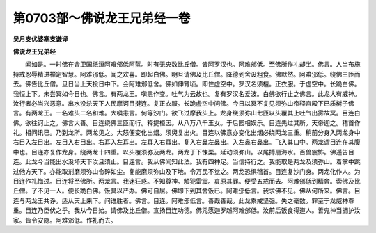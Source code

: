 第0703部～佛说龙王兄弟经一卷
================================

**吴月支优婆塞支谦译**

**佛说龙王兄弟经**


　　闻如是。一时佛在舍卫国祇洹阿难邠低阿蓝。时有无央数比丘僧。皆阿罗汉也。阿难邠低。至佛所作礼却坐。佛言。人当布施持戒忍辱精进禅定智慧。阿难邠低。闻之欢喜。即起白佛。明旦请佛及比丘僧。降德到舍设粗食。佛默然。阿难邠低。绕佛三匝而去。佛告比丘僧。旦日当上天投日中下。会阿难邠低舍。佛如伸臂顷。即住虚空中。罗汉名须檀。正衣服。于虚空中。长跪白佛。我恒上下。未尝冥如今日也。佛言。有两龙王。嗔恚作变。吐气为云故也。复有罗汉名爱波。白佛欲行止之佛言。此龙大有威神。汝行者必当兴恶意。出水没杀天下人民摩诃目揵连。复正衣服。长跪虚空中问佛。今日以冥不复见须弥山帝释宫殿下已质树子佛言。有两龙王。一名难头二名和难。大嗔恚言。何等沙门。欲飞过摩我头上。龙身绕须弥山七匝以头覆其上吐气出雾故冥。目连白佛。欲往诃止之。佛言大善。目连绕佛三匝而行。释提桓因。从八万八千玉女。于后园相娱乐。目连先过其所。天帝迎之。稽首作礼。相问讯已。乃到龙所。两龙见之。大怒便变化出烟。须臾复出火。目连以佛意亦变化出烟必绕两龙三重。稍前分身入两龙身中右目入左目出。左目入右目出。右耳入左耳出。左耳入右耳出。复入右鼻左鼻出。入左鼻右鼻出。飞入其口中。两龙谓目连在其腹中也。目连亦复作龙身。绕两龙十四重。以头覆须弥及两龙。两龙于下悚栗。延动须弥山。以尾搏扇海水。百兽震怖。佛遥告目连。此龙今当能出水没坏天下汝且须止。目连言。我从佛闻知此法。我有四神足。当信持行之。我能取是两龙及须弥山。着掌中跳过他方天下。亦能取剂磨须弥山令碎如尘。复能磨须弥山及下地。令万民不觉之。两龙恐惧稽首。目连复沙门身。两龙化作人。为目连作礼悔过。目连将至佛所。两龙言。我迷狂惑。不知尊神。触犯雷震。哀原其罪。便受五戒而去。阿难邠低到精舍。索佛及比丘僧。了不见一人。便长跪白佛。饭具以严办。佛可自屈。佛即下到其舍饭已。阿难邠低言。我求佛不见。佛从何所来。佛言。目连与两龙王共诤。适从天上来下。问谁胜者。佛言。目连。阿难邠低言。善哉善哉。此龙乘戒坚强。失之毫数。罪至于龙威神尊重。目连乃臣伏之乎。我从今日始。请佛及比丘僧。宣扬目连功德。佛咒愿迦罗越阿难邠低。汝前后饭食得道人。善鬼神当拥护汝家。皆令安隐。阿难邠低。作礼而去。
